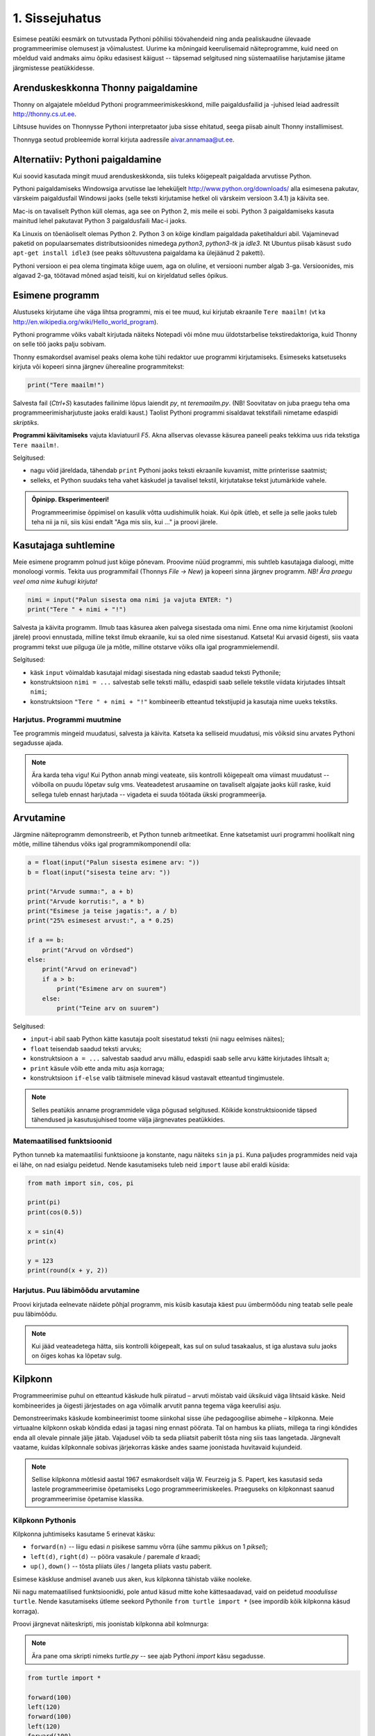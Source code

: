 1. Sissejuhatus
***************

.. todo::

    quotes: http://www.marcofolio.net/tips/27_inspiring_top_notch_programming_quotes.html
    http://quotes.cat-v.org/programming/

.. todo::

    Näita, et programmeerimine ei ole kellelegi üle mõistuse. Proovi demonstreerida, et ka need, kes arvavad, et ei oska, siiski oskavad.
    
Esimese peatüki eesmärk on tutvustada Pythoni põhilisi töövahendeid ning anda pealiskaudne ülevaade programmeerimise olemusest ja võimalustest. Uurime ka mõningaid keerulisemaid näiteprogramme, kuid need on mõeldud vaid andmaks aimu õpiku edasisest käigust -- täpsemad selgitused ning süstemaatilise harjutamise jätame järgmistesse peatükkidesse.

.. todo::

    arutulusega programmi kirjapanek ülesande püstitusest alustades


.. index::
    single: installeerimine

Arenduskeskkonna Thonny paigaldamine
====================================
Thonny on algajatele mõeldud Pythoni programmeerimiskeskkond, mille paigaldusfailid ja -juhised leiad aadressilt http://thonny.cs.ut.ee.


.. image:: images/thonny.png
    :width: 100%

Lihtsuse huvides on Thonnysse Pythoni interpretaator juba sisse ehitatud, seega piisab ainult Thonny installimisest.

Thonnyga seotud probleemide korral kirjuta aadressile aivar.annamaa@ut.ee. 



Alternatiiv: Pythoni paigaldamine
=================================
Kui soovid kasutada mingit muud arenduskeskkonda, siis tuleks kõigepealt paigaldada arvutisse Python.

Pythoni paigaldamiseks Windowsiga arvutisse lae leheküljelt http://www.python.org/downloads/ alla esimesena pakutav, värskeim paigaldusfail Windowsi jaoks (selle teksti kirjutamise hetkel oli värskeim versioon 3.4.1) ja käivita see.

Mac-is on tavaliselt Python küll olemas, aga see on Python 2, mis meile ei sobi. Python 3 paigaldamiseks kasuta mainitud lehel pakutavat Python 3 paigaldusfaili Mac-i jaoks.

Ka Linuxis on tõenäoliselt olemas Python 2. Python 3 on kõige kindlam paigaldada paketihalduri abil. Vajaminevad paketid on populaarsemates distributsioonides nimedega `python3`, `python3-tk` ja `idle3`. Nt Ubuntus piisab käsust ``sudo apt-get install idle3`` (see peaks sõltuvustena paigaldama ka ülejäänud 2 paketti). 

Pythoni versioon ei pea olema tingimata kõige uuem, aga on oluline, et versiooni number algab 3-ga. Versioonides, mis algavad 2-ga, töötavad mõned asjad teisiti, kui on kirjeldatud selles õpikus.


Esimene programm
================
Alustuseks kirjutame ühe väga lihtsa programmi, mis ei tee muud, kui kirjutab ekraanile ``Tere maailm!`` (vt ka http://en.wikipedia.org/wiki/Hello_world_program). 

Pythoni programme võiks vabalt kirjutada näiteks Notepadi või mõne muu üldotstarbelise tekstiredaktoriga, kuid Thonny on selle töö jaoks palju sobivam.

Thonny esmakordsel avamisel peaks olema kohe tühi redaktor uue programmi kirjutamiseks. Esimeseks katsetuseks kirjuta või kopeeri sinna järgnev üherealine programmitekst:

.. sourcecode:: py3

    print("Tere maailm!")
    
Salvesta fail (`Ctrl+S`) kasutades failinime lõpus laiendit `py`, nt `teremaailm.py`. (NB! Soovitatav on juba praegu teha oma programmeerimisharjutuste jaoks eraldi kaust.) Taolist Pythoni programmi sisaldavat tekstifaili nimetame edaspidi *skriptiks*.

**Programmi käivitamiseks** vajuta klaviatuuril `F5`. Akna allservas olevasse käsurea paneeli peaks tekkima uus rida tekstiga ``Tere maailm!``.

Selgitused:

* nagu võid järeldada, tähendab ``print`` Pythoni jaoks teksti ekraanile kuvamist, mitte printerisse saatmist;
* selleks, et Python suudaks teha vahet käskudel ja tavalisel tekstil, kirjutatakse tekst jutumärkide vahele.

.. admonition:: Õpinipp. Eksperimenteeri!

    Programmeerimise õppimisel on kasulik võtta uudishimulik hoiak. Kui õpik ütleb, et selle ja selle jaoks tuleb teha nii ja nii, siis küsi endalt "Aga mis siis, kui ..." ja proovi järele.
    
Kasutajaga suhtlemine
=====================
Meie esimene programm polnud just kõige põnevam. Proovime nüüd programmi, mis suhtleb kasutajaga dialoogi, mitte monoloogi vormis. Tekita uus programmifail (Thonnys `File -> New`) ja kopeeri sinna järgnev programm. *NB! Ära praegu veel oma nime kuhugi kirjuta!*

.. sourcecode:: py3

    nimi = input("Palun sisesta oma nimi ja vajuta ENTER: ")
    print("Tere " + nimi + "!")

Salvesta ja käivita programm. Ilmub taas käsurea aken palvega sisestada oma nimi. Enne oma nime kirjutamist (kooloni järele) proovi ennustada, milline tekst ilmub ekraanile, kui sa oled nime sisestanud. Katseta! Kui arvasid õigesti, siis vaata programmi tekst uue pilguga üle ja mõtle, milline otstarve võiks olla igal programmielemendil.

Selgitused:

* käsk ``input`` võimaldab kasutajal midagi sisestada ning edastab saadud teksti Pythonile;
* konstruktsioon ``nimi = ...`` salvestab selle teksti mällu, edaspidi saab sellele tekstile viidata kirjutades lihtsalt ``nimi``;
* konstruktsioon ``"Tere " + nimi + "!"`` kombineerib etteantud tekstijupid ja kasutaja nime uueks tekstiks.

Harjutus. Programmi muutmine
----------------------------
Tee programmis mingeid muudatusi, salvesta ja käivita. Katseta ka selliseid muudatusi, mis võiksid sinu arvates Pythoni segadusse ajada.

.. note:: 

    Ära karda teha vigu! Kui Python annab mingi veateate, siis kontrolli kõigepealt oma viimast muudatust -- võibolla on puudu lõpetav sulg vms. Veateadetest arusaamine on tavaliselt algajate jaoks küll raske, kuid sellega tuleb ennast harjutada -- vigadeta ei suuda töötada ükski programmeerija.



Arvutamine
==========
Järgmine näiteprogramm demonstreerib, et Python tunneb aritmeetikat. Enne katsetamist uuri programmi hoolikalt ning mõtle, milline tähendus võiks igal programmikomponendil olla:

.. sourcecode:: py3

    a = float(input("Palun sisesta esimene arv: "))
    b = float(input("sisesta teine arv: "))
    
    print("Arvude summa:", a + b)
    print("Arvude korrutis:", a * b)
    print("Esimese ja teise jagatis:", a / b)
    print("25% esimesest arvust:", a * 0.25)
    
    if a == b:
        print("Arvud on võrdsed")
    else:
        print("Arvud on erinevad")
        if a > b:
            print("Esimene arv on suurem")
        else:
            print("Teine arv on suurem")
    
Selgitused: 

* ``input``-i abil saab Python kätte kasutaja poolt sisestatud teksti (nii nagu eelmises näites);
* ``float`` teisendab saadud teksti arvuks;
* konstruktsioon ``a = ...`` salvestab saadud arvu mällu, edaspidi saab selle arvu kätte kirjutades lihtsalt ``a``;
* ``print`` käsule võib ette anda mitu asja korraga;
* konstruktsioon ``if-else`` valib täitmisele minevad käsud vastavalt etteantud tingimustele.

.. note::

    Selles peatükis anname programmidele väga põgusad selgitused. Kõikide konstruktsioonide täpsed tähendused ja kasutusjuhised toome välja järgnevates peatükkides.



Matemaatilised funktsioonid
---------------------------
Python tunneb ka matemaatilisi funktsioone ja konstante, nagu näiteks ``sin`` ja ``pi``. Kuna paljudes programmides neid vaja ei lähe, on nad esialgu peidetud. Nende kasutamiseks tuleb neid ``import`` lause abil eraldi küsida:

.. sourcecode:: py3

    from math import sin, cos, pi
    
    print(pi)
    print(cos(0.5))
    
    x = sin(4)
    print(x)
    
    y = 123 
    print(round(x + y, 2))

Harjutus. Puu läbimõõdu arvutamine
----------------------------------
Proovi kirjutada eelnevate näidete põhjal programm, mis küsib kasutaja käest puu ümbermõõdu ning teatab selle peale puu läbimõõdu.


.. note::
    Kui jääd veateadetega hätta, siis kontrolli kõigepealt, kas sul on sulud tasakaalus, st iga alustava sulu jaoks on õiges kohas ka lõpetav sulg.

.. index::
    single: turtle
    single: kilpkonn; turtle
    
Kilpkonn
========
Programmeerimise puhul on etteantud käskude hulk piiratud – arvuti mõistab vaid üksikuid väga lihtsaid käske. Neid kombineerides ja õigesti järjestades on aga võimalik arvutit panna tegema väga keerulisi asju. 

Demonstreerimaks käskude kombineerimist toome siinkohal sisse ühe pedagoogilise abimehe – kilpkonna. Meie virtuaalne kilpkonn oskab kõndida edasi ja tagasi ning ennast pöörata. Tal on hambus ka pliiats, millega ta ringi kõndides enda all olevale pinnale jälje jätab. Vajadusel võib ta seda pliiatsit paberilt tõsta ning siis taas langetada. Järgnevalt vaatame, kuidas kilpkonnale sobivas järjekorras käske andes saame joonistada huvitavaid kujundeid.

.. note:: 
    
    Sellise kilpkonna mõtlesid aastal 1967 esmakordselt välja W. Feurzeig ja S. Papert, kes kasutasid seda lastele programmeerimise õpetamiseks Logo programmeerimiskeeles. Praeguseks on kilpkonnast saanud programmeerimise õpetamise klassika.

Kilpkonn Pythonis
-----------------
Kilpkonna juhtimiseks kasutame 5 erinevat käsku:

* ``forward(n)`` -- liigu edasi `n` pisikese sammu võrra (ühe sammu pikkus on 1 *piksel*);
* ``left(d)``, ``right(d)`` -- pööra vasakule / paremale `d` kraadi;
* ``up()``, ``down()`` -- tõsta pliiats üles / langeta pliiats vastu paberit.

Esimese käskluse andmisel avaneb uus aken, kus kilpkonna tähistab väike nooleke.

Nii nagu matemaatilised funktsioonidki, pole antud käsud mitte kohe kättesaadavad, vaid on peidetud `moodulisse` ``turtle``. Nende kasutamiseks ütleme seekord Pythonile ``from turtle import *`` (see impordib kõik kilpkonna käsud korraga).

Proovi järgnevat näiteskripti, mis joonistab kilpkonna abil kolmnurga:

.. note::
    
    Ära pane oma skripti nimeks `turtle.py` -- see ajab Pythoni `import` käsu segadusse.
    
.. sourcecode:: py3
    
    from turtle import *
    
    forward(100)
    left(120)
    forward(100)
    left(120)
    forward(100)
    left(120)
    
    exitonclick() # see võimaldab akna sulgemist hiireklõpsuga

Harjutus. Ruut
--------------
Kirjuta skript, mis joonistab kilpkonnaga ruudu.


Kontrollküsimus. Mis see on?
----------------------------
Mida joonistab järgmine programm? NB! Proovi vastata enne programmi käivitamist! Vajadusel mängi programm paberi ja pliiatsiga läbi. 

.. sourcecode:: py3

    from turtle import *
    
    forward(100)
    right(90)
    forward(20)
    
    left(120)
    forward(60)
    left(120)
    forward(60)
    left(120)
    
    forward(20)
    right(90)
    forward(100)
    
    left(90)
    forward(20)
    
    exitonclick()
    
Näide. Sisendi ja muutujate kasutamine joonistamisel
----------------------------------------------------
Tuleta meelde ülalpool toodud kasutaja nime küsimise programmi ja proovi selle põhjal ennustada järgneva näiteprogrammi käitumist:

.. sourcecode:: py3

    from turtle import *
    
    nipitiri = int(input("Sisesta mingi täisarv: "))
    
    forward(nipitiri)
    left(120)
    forward(nipitiri)
    left(120)
    forward(nipitiri)
    left(120)
    
    exitonclick() 
   

Selle programmi katsetamisel tuleb toimetada kahes aknas -- kõigepealt on vaja sisestada käsureal küsitud arv ning seejärel jälgida graafikaaknas toimuvat. Proovi programmi käivitada mitu korda, sisestades igal korral erineva arvu.

Nagu näed, joonistatakse alati võrdkülgne kolmnurk, mille küljepikkus sõltub sisestatud arvust. Seda aitab saavutada *muutuja* kasutamine -- 3. real salvestame kasutaja sisestatud arvu muutujasse nimega ``nipitiri`` ja järgnevalt kasutame sama muutujat kolmes kohas, mis annabki kõigile külgedele sama pikkuse. Käsk ``int`` muutuja salvestamise juures teisendab kasutaja sisestatud teksti arvuks (tekst ``"150"`` ja arv ``150`` on Pythoni jaoks täiesti erinevad asjad). 


Harjutus. Ümbrik
----------------
Kirjuta skript, mis joonistab kilpkonnaga mõne huvitava kujundi, näiteks ümbriku. 


.. image:: images/ymbrik.png

.. hint::
    
    Diagonaali pikkuse leidmiseks tuleta meelde üht tuntud koolimatemaatika teoreemi. Kui jääd sellega hätta, siis proovi leida paras pikkus katsetamise teel.

.. index::
    single: veaotsing



.. index::
    single: käsurida
    single: shell; käsurida

Pythoni käsurida
================
Programmeerida saab ka käsureal, ilma et programmi peaks skriptina salvestamata. Selline programmeerimise viis sobib väiksemate ülesannete lahendamiseks ning Pythoni võimaluste katsetamiseks. Kuna käske antakse ühekaupa ja tulemus näidatakse kohe järgmisel real, nimetatakse seda ka *interaktiivseks programmeerimiseks*. 

Thonnys on käsurida alati nähtav, IDLE'is saad käsurea avada menüüvalikuga `Windows -> Python shell`. Käsuviip ``>>>`` näitab kohta, kuhu saab kirjutada Pythoni käsu -- vajutades ENTER, see käsk täidetakse. Järgnev näide on kopeeritud käsurealt, kuhu sisestati 2 käsku ``print("Tere maailm!")`` ja ``print(23*454)``:

.. sourcecode:: py3

    >>> print("Tere maailm!")
    Tere maailm!
    >>> print(23*454)
    10442

.. note::

    Edaspidi tuleb meil näiteid nii käsurea kui ka skriptide (st faili salvestatud programmide) kohta. Kui näide algab käsuviibaga (``>>>``), siis esitab see käsurea dialoogi. Vastasel juhul on tegemist skriptiga.
    
    NB! Käsureal kasutatakse käsuviiba märki vaid selleks, et oleks kergem eristada, millistel ridadel on käsud ja millistel on vastused. Seda ei ole vaja kunagi ise kirjutada. Skriptis ei kasutata seda märki kunagi.

.. note::

    Thonny käsureal saab varasema käsu uuesti aktiivseks vajutades nool-üles klahvi. IDLE'is tuleb liikuda nooleklahvidega soovitud käsuni ja vajutada ENTER (veidi kiirem variant on klahvikombinatsioon Alt+P (P nagu *previous*)).




Harjutus. Interaktiivne programmeerimine
----------------------------------------
Katseta erinevaid siiani nähtud käske ka käsureal. Proovi muuhulgas ka Pythoni mälu kasutamist.

Python kui kalkulaator
----------------------
.. note::
    
    Siin ja edaspidi on käsurea näidete juures soovitatav ise läbi proovida mõned sarnased, aga mitte samad näited (kui proovid täpselt samu näiteid, siis usu, sa saad ka samad tulemused). Ürita Pythonit (või iseennast) üllatada!



Nagu nägid, oskab Python arvutada, seega saaks Pythoni käsurida kasutada võimsa kalkulaatorina. Kuna ``print``-i kirjutamine iga arvutuse juures on liiga tüütu, näidatakse käsureal tulemust ka siis, kui avaldis kirjutada ilma ``print`` käsuta: 

.. sourcecode:: py3  
    
    >>> 3 / 2
    1.5
    >>> 5 * 5
    25
    >>> 4 + 9 - 1
    12
    >>> 10 / 3
    3.3333333333333335
    >>> round(10 / 3)
    3

.. note::
    
    Selline trikk toimib ainult käsureal. Kui soovid skriptis midagi ekraanil näidata, tuleb kasutada ikkagi ``print``-käsku.
    


Arve saab mällu salvestada samamoodi nagu skriptis:

.. sourcecode:: py3

    >>> a = 2 * 3 
    >>> b = 1
    >>> a + b + 2
    9

Ka matemaatiliste funktsioonide importimine toimib samal põhimõttel nagu skripti puhul:

.. sourcecode:: py3

    >>> from math import sin, pi
    >>> sin(1)
    0.8414709848078965
    >>> pi
    3.141592653589793


Harjutus. Ruutjuur
------------------
.. todo::

    See peaks olema enne ümbrikku


#. Uuri Pythoni matemaatikamooduli dokumentatsiooni aadressilt http://docs.python.org/3/library/math.html.
#. Proovi aru saada, kuidas arvutatakse Pythonis ruutjuurt.
#. Arvuta Pythoni käsureal, kui pikk on ristkülikukujulise maatüki (mõõtmetega 50m x 75m) diagonaal.

.. hint::

    .. sourcecode:: py3
    
        >>> from math import sqrt
        >>> sqrt(4)
        2.0    

Vigadest
========
Nagu sa ehk eelnevaid ülesandeid lahendades juba märkasid, annab Python märku, kui sa tema arvates midagi valesti oled teinud. Veateateid võiks kõige üldisemalt jaotada kahte liiki:

**Süntaksivea** (ingl *syntax error*) korral ei saa Python programmi tekstist aru ja seetõttu ei hakka ta programmi üldse käivitama. Veateate ütleb Python selle rea kohta, kust ta enam edasi lugeda ei osanud, tegelik vea põhjus on tihti hoopis eelneval real. Üks tüüpilisemaid süntaksivigu on puuduv lõpetav sulg -- kuigi iga programmeerija saab aru, mida on mõeldud lausega ``x = 3 + (4 * 5``, on see Pythoni jaoks täiesti mõttetu tekst, sest see ei vasta Pythoni reeglitele. Teisiti öeldes, Python (nagu ka iga teine programmeerimiskeel) on suur tähenärija ning sellega tuleb arvestada -- programmi kirjutamisel tuleb olla täpne!

**Täitmisaegse vea** (ingl *runtime error*) puhul programm küll käivitati, aga mingi konkreetse käsu täitmine ebaõnnestus. Vigaseks käsuks võis olla näiteks nulliga jagamine, valesti kirjutatud funktsiooninime kasutamine, olematu faili lugemine vms. Kui sa pole siiani ühtki täitmisaegset veateadet näinud, siis sisesta käsureal käsk ``prin("Tere!")``. Täitmisaegseid vigu nimetatakse tihti ka **erinditeks** (ingl *exception*).

.. note::

    Täitmisaegses veateates on tavaliselt mitme rea jagu infot, mis on abiks kogenud programmeerijale, aga võib algajal silme eest kirjuks võtta. Sellest ei tasu lasta ennast heidutada -- enamasti piisab vaid veateate viimase rea lugemisest. Lisaks probleemi kirjeldusele on veateates alati ka reanumber, mis viitab vea tekitanud reale programmi tekstis. (Käsureal töötades on aktiivse käsu reanumber alati 1.)

    Paraku tuleb algajatel vahel ka veateate viimase rea üle pead murda -- hea näide on see, kui sulle öeldakse käsu ``cos(pi)`` peale ``NameError: name "cos" not defined``. Sisuline põhjus pole siin mitte see, et käsk ``cos`` vale oleks, vaid see, et sa unustasid eelnevalt ``cos`` funktsiooni importida. (Ei, Python ei soovi programmeerijaid segaste teadetega kiusata -- kui õpid tundma Pythoni tööpõhimõtteid, siis paistab ka sulle antud veateate sõnastus täiesti loomulik.)

.. note::

    Veateate põhjust on kergem leida, kui sa kirjutad programmi järk-järgult ja katsetad poolikut lahendust iga täienduse järel. Kui programm töötas korralikult enne viimase rea lisamist, aga nüüd annab veateate, siis tõenäoliselt on viga viimases reas ja sa ei pea tervet programmi läbi vaatama.

Veateateid näed sa oma programmeerimise karjääri jooksul väga palju, seega ei maksa neid karta. Lähtu sellest, et iga veateade on mõeldud programmeerija abistamiseks -- loe teate tekst (või vähemalt viimane rida) alati hoolikalt läbi ja mõtle, milles võis probleem olla. Nii märkad varsti, et Pythoni veateadete salakiri on muutunud arusaadavaks ja kasulikuks informatsiooniks.

Loogikavead
-----------
Programmeerimises on veel üks liik vigasid, mis on kõige raskemini avastatavad -- need on **loogikavead**. Nende vigade puhul võib kõik olla Pythoni seisukohast korrektne (st mingit veateadet ei tule), aga programm ei tee seda, mida programmeerija silmas pidas.

Harjutus. Loogikaviga
---------------------
Leia järgnevast näiteprogrammist loogikaviga:

.. sourcecode:: py3

    aeg = float(input("Mitu tundi kulus sõiduks? "))
    teepikkus = float(input("Mitu kilomeetrit sõitsid? "))
    kiirus = aeg / teepikkus
    
    print("Sinu kiirus oli", kiirus, "km/h")


.. todo::

    TODO: Näide koos arutlusega
    TODO: Video!

Programmeerimisest üldisemalt
=============================
Astume nüüd sammu tagasi ja vaatame üle mõningad üldisemad programmeerimisega seotud küsimused.

Mis on programm?
----------------
`Programm`, nii nagu me seda selles õpikus mõistame, on mingi tegevuse kirjeldus. Selle poolest on programmi mõiste väga sarnane teatris ja kinos kasutatavale käsikirja e stsenaariumi mõistele (inglise keeles saab kasutada mõlema mõiste kohta lausa sama sõna `script`).

Oluline erinevus teatri käsikirja ning programmi vahel on see, et programm pannakse kirja mingis `programmeerimiskeeles` (nt `Python` või `Java`), mitte loomulikus keeles (nt eesti või inglise keel). Programmeerimiskeeled on palju primitiivsemad ja rangemad kui loomulikud keeled (seda nii sõnavara kui ka reeglite poolest), seetõttu on võimalik neid keeli õpetada ka arvutile. See omakorda võimaldab meil lasta arvutil oma käsikirja etendada (st programmi käivitada e jooksutada). 

Tavapärases kirjas või kõnes on iga mõte tavaliselt väljendatud liiaga -- kui mõnes lauses on kirjaviga või keelevääratus, siis järgnevad sõnad ja laused aitavad mõttest siiski õigesti aru saada. Programmeerimiskeeles kirjutatud tekstid on seevastu tihedad, seal ei ole midagi üleliigset, mille abil saaks vigaselt väljendatud mõtet õigesti mõista -- kui programmeerija kirjutab kasvõi ühe tähe valesti, on tulemuseks vigane või vale tähendusega programm. See tähendab, et *programmides mängivad pisikesed detailid palju suuremat rolli kui loomulikus kõnes või kirjas*.

Veel üks erinevus: kuigi kaasaegses teatris kaasatakse mõnikord etendusse ka publikut, on etenduse kulg enamasti siiski ette teada. Programmidesse on seevastu peaaegu alati sisse kirjutatud ka publikuga (kasutajaga) suhtlemine, mis võib edasist programmi käiku väga oluliselt mõjutada. Lisaks kasutajalt saadud infole (mis on edastatud nt hiire või klaviatuuri abil) võib programm hankida infot ka näiteks kõvakettalt või internetist.


Mis on programmeerimine?
------------------------

.. todo::

    TODO: kunst? teadus? inseneritöö?

Kõige lihtsam oleks öelda, et programmeerimine on programmi kirjapanemine. Tehniliselt võttes see nii ongi, aga mängu tulevad ka mõned inimlikud aspektid.

Kuna lähteülesanne on alati püstitatud loomulikus keeles, võivad paljud olulised nüansid jääda esialgu tähelepanuta. Seetõttu ei õnnestu tavaliselt programmi oma peast lihtsalt "maha kirjutada" -- enamasti tuleb alustada mõne fragmendiga, mille kirjapanek annab parema arusaamise ülesande olemusest. Parem arusaamine omakorda võimaldab näha, mida tuleks veel täpsustada, mida järgmisena kirja panna jne. Teisiti öeldes peab programmeerija pidevalt ülesannet `analüüsima`. Analüüsi ning programmi kirjutamise tsükkel kordub suuremate ülesannete juures palju kordi.

Teiseks, programmeerija on inimene ja inimene teeb vigu. Seetõttu loetakse üheks programmeerimise osaks ka programmi `silumist` st juba kirjapandud programmist vigade otsimist ja nende parandamist. Suurem osa vigu avastatakse eespool kirjeldatud kirjutamise ja analüüsimise protsessis, aga tähelepanelik maksab olla ka siis, kui programm on sinu arvates juba valmis.

Kokkuvõtteks võib öelda, et *programmeerimine on mitmekesine protsess*, kuhu on muuhulgas põimitud ülesande analüüsimine, lahenduse kirjapanek, selle kontrollimine ja parandamine.

.. todo:: 

    Kas programmeerimine on "kuiv"? Kas on olemas 1 õige lahendus?

.. todo::

    Esimene kirjutis ei pea olema lõplik

Mis on Python?
--------------
Python on programmeerimiskeel ning samas ka programm, mis `interpreteerib` keeles Python kirjutatud programme. 

.. note::

    Mõne programmeerimiskeele puhul (nt. `C` või `C++`) tõlgitakse e kompileeritakse programmid enne käivitamist masinkoodi (st arvuti keelde). Selliselt ettevalmistatud programmide käivitamiseks pole eraldi interpretaatorprogrammi tarvis -- arvuti ise on interpretaator.
    
    Taolisel lähenemisel on omad eelised ja omad puudused, aga on leitud, et vähemalt programmeerimise õppimisel on interpreteeritava keele (nt Pythoni) kasutamine mugavam.
    

Mõtteharjutus. Tehisintellekt
-----------------------------
Kuidas võiks arvutite ja tehisintellekti areng mõjutada programmeerijate elu? Kas tulevikus saab programmeerida eesti või inglise keeles? Millised takistused tuleks selleks ületada? Kas kunagi hakkavad arvutid arvestama sellega, et programmeerija võib teha vigu? ("Hmm... siin on küll kirjas ``2 / x``, aga see ei klapi siin mitte, küllap ta mõtles ``x / 2``.")




Programmeerimise õppimine
=========================
Programmeerimist ei saa ära õppida selles mõttes nagu saab selgeks õppida teatud hulka võõrkeelseid väljendeid. Kuigi kõik Pythonis programmeerimise reeglid saaks vabalt mahutada ühele A4-le, ei piisa ainult nende meeldejätmisest, sest võimalusi nende reeglite kombineerimiseks on lõputult. Lisaks reeglite teadmisele tuleb osata näha ülesande sisse, märgata selle nüansse, kujutleda otsitavat lahendust ning lõpuks tõlkida oma nägemus programmeerimiskeelde. See on protsess, mis nõuab samaaegselt loovust ja täpsust, üldistusvõimet ja konkreetsust. 

Et suuta taolist protsessi oma peas läbi viia ka raskete (st huvitavate) ülesannete puhul, on vaja harjutada järjest raskemate ülesannetega, ainult teooria lugemisest ja näiteülesannete läbiproovimisest ei piisa. Seetõttu on järgnevates peatükkides hulk ülesandeid, mis nõuavad äsja loetud materjali praktilist rakendamist.

.. admonition:: NB!

    Eespool mainitud täpsuse ja konkreetsuse aspekt ütleb muuhulgas seda, et ülesande lahendus tuleks panna kirja isegi siis, kui sa suudad selle oma peas valmis konstrueerida. Keel, mida me kasutame mõtlemiseks, on palju hägusam ja vähem range kui programmeerimiskeeled, seetõttu on alati võimalus, et pealtnäha korralik lahendus meie peas on tegelikult puudulik või vigane.

Kui sa tunned, et mõne õpikus antud ülesande lahendamiseks pole piisavalt juhtnööre, siis tea, et see on taotluslik -- need ülesanded õpetavad sulle tehniliste probleemide lahendamist kõige üldisemal tasemel. Proovi taolist ülesannet enda jaoks ümber sõnastada, otsi seoseid ja sarnasusi teiste ülesannetega, lihtsusta ülesannet, otsi abi internetist või kaaslastelt, võta väike puhkepaus, vaata ülesannet värske pilguga ja proovi jälle. Läbi raskuste saavutatud kogemused ja oskused on sulle edaspidi kõige rohkem abiks!

Programmeerimiseks vajalikku ettevalmistust on mõnel inimesel rohkem ja teisel vähem, aga harjutamisega on kõigil võimalik end selles osas arendada!

.. topic:: Kui palju aega lugemisele kulutada?

    Mõnikord heidavad programmeerimise õppijad meelt, kui neil ei õnnestu mõnest lõigust esimese lugemisega aru saada. Tehniliste tekstide puhul on aga täiesti normaalne, kui mõnda osa tuleb mitu korda lugeda, sest tekst on harilikust proosatekstist tihedam. Kui ka mitu korda lugedes jääb asi segaseks, siis maksab kelleltki abi küsida. Aidata võib ka see, kui minna materjaliga ikkagi edasi ning hiljem segase koha juurde tagasi tulla.


Mõtlemise stiilid
-----------------
Osa inimesi (sh suur osa programmeerijatest) eelistavad õppida ja mõelda abstraktselt -- nad ei tunne ennast kindlalt enne, kui nad on suutnud käsitletava teema formuleerida enda peas võimalikult üldiselt. Sellise mõtlemisstiili märksõnad on loogika, ratsionaalsus, abstraktsus, formaalsus ja üldistamine. Nende märksõnadega seotud mõtteprotsessid pidavat toimuma peamiselt vasakus ajupooles.

Teistele (nt suurele osale kunstnikest) lähevad rohkem korda konkreetsed situatsioonid või kombinatsioonid. Uue teema õppimisel ei tunne nad ennast kindlalt enne, kui nad on suutnud selle seostada millegi konkreetse või elulisega. Öeldakse, et nemad suudavad paremini kasutada oma paremat ajupoolt, mis pidavat muuhulgas vastutama intuitsiooni ja loova mõtlemise eest.

Kuigi tavaliselt rõhutatakse programmeerimise juures abstraktse mõtlemise vajalikkust, peab edukas programmeerija kasutama siiski tervet oma aju. Keeruliste süsteemide loomine nõuab tõepoolest head üldistamisvõimet, aga parimad programmiideed sünnivad tihti hoopis konkreetsetest, elulistest või ka täiesti mitteratsionaalsetest mõtetest ja tunnetest.

Loomulikult ei ole kõik must ja valge -- inimene mõtleb erinevates situatsioonides erinevalt ning erinevaid mõtlemise stiile on võimalik endas arendada. Siiski on erinevatel inimestel programmeerimise õppimisel erinevad lähtepositsioonid ja seega ka erinevad väljakutsed. Kui sa ei tunne ennast abstraktsete teemadega mugavalt, siis tuleb sul lihtsalt rohkem konkreetseid ülesandeid lahendada, enne kui õnnestub mingist teemast üldistatud ettekujutus saada. Neil, kes kalduvad abstraktsust eelistama, on mõtet iga teema juures võtta endale lisaaega märkamaks võimalikke seoseid igapäevase eluga.


Mõtteharjutus. Sina ja programmeerimine
---------------------------------------
* Kas sa eelistad mõelda pigem abstraktselt või konkreetselt? Miks sa nii arvad?
* Milliseid oma tugevaid külgi saaksid sa programmeerimisel rakendada? Tähelepanelikkust? Loovust? Järjekindlust? Täpsust? Julgust väljakutseid vastu võtta? Head üldistusvõimet? Uudishimu? Korrektsust? Seoste ja mustrite märkamise oskust?
* Milliseid nimetatud omadustest pead sa veel arendama?


Programmeerimine vs maagia
--------------------------

.. todo::

    TODO: ära jäta muljet, et katsetamine on halb!!!!!
    TODO: viita tagasi mõtlemise stiilidele

Algajatel programmeerijaltel võib kergesti tekkida mulje, et programmeerimiseks tuleb teada mingit komplekti "loitse" (programmilõike), mille on välja mõelnud vanad ja targad mehed ning neid tuleb rituaali korras "sõnuda" (st oma programmi kopeerida), ja loota, et kokku sattusid õiged loitsud, mis annavad soovitud tulemuse. Taolist lähenemist nimetatakse inglise keeles `cargo cult programming` (vt http://en.wikipedia.org/wiki/Cargo_cult) ja see lähenemine ei vii praktikas kuigi kaugele.

On täiesti arusaadav, kui mõned selle peatüki näited või ülesanded jäid praegu sinu jaoks segaseks või lausa müstiliseks. Pole hullu, peatüki eesmärk oli anda lihtsalt esimene ettekujutus Pythoni programmidest. Tegelikult pole programmeerimises aga midagi müstilist -- iga programmilõigu tööpõhimõte on võimalik alati täielikult ära seletada.

Keerulisemate programmide loomine, täiendamine ja muutmine on võimalik vaid siis, kui saad programmist lõpuni aru. Seetõttu *on oluline, et järgmisest peatükist alates mõistaksid sa enda kirjutatud programmides iga sümboli otstarvet ja tähendust*.  Kui sa lepid sellega, et mingi koht programmis jääbki segaseks, siis tõenäoliselt raskendab see ka järgnevate teemade mõistmist. Vajadusel küsi julgelt nõu kaaslaste või juhendajate käest, aga *ära pea oma tööd lõpetatuks, kui su programmis on mõni rida, mille tähendust sa täpselt ei mõista! Katse-eksitus meetodil (e lotomängija stiilis) programmeerimine on tupiktee!*

.. note::
    
    Viimase lause juurde võiks siiski lisada väikese möönduse: katsetamine on OK, kui su eesmärk on katsetamise teel asja põhimõttest aru saada. Peaasi, et sa ei loeks oma tööd lõpetatuks enne, kui sa tunned, et saad programmist väga hästi aru.




Kokkuvõte
=========
See peatükk on oma eesmärgi täitnud, kui:

* sa oskad Thonny või mõne muu keskkona abil Pythoni programme avada ja käivitada;
* sa oskad Pythoni käsureal aritmeetikat teha;
* sul on üldine ettekujutus, mida programmeerimine endast kujutab;
* sa tahad programmeerimise õppimisega jätkata.
    
Iga peatüki lõpus on soovitatav teha iseenda jaoks mõttes (või kirjalikult) olulistest punktidest kokkuvõte, aga toome siinkohal välja ka selle, mis on tähtis õpiku autorite arvates:

* Pythonis programmeerimiseks on kaks viisi -- skripti kirjutamine ning käsureal toimetamine;
* programmeerimiskeeled on ranged, seetõttu tuleb programmeerimisel olla täpne;
* programmeerimise õppimine nõuab harjutamist;
* vigade tegemist ei maksa karta;
* enda kirjutatud programmi tuleks lubada vaid need laused, mille otstarbest sa täielikult aru saad.

Ülesanded
=========
.. note ::

    Peatükkide lõpus olevad ülesanded on mahukamad kui teksti sees antud ülesanded ja õpetavad seega paremini probleemi lahendamise oskust. Esimeses peatükis on soenduseks vaid üks ülesanne, edaspidi tuleb neid rohkem.

.. _maja:

1. Maja
-------
Kirjuta programm, mis joonistab kilpkonnaga lihtsa otsevaates maja (võib olla ka pseudo-3D vaatega). 

.. hint::

    Vaja võib minna kilpkonna käske ``up()`` ja ``down()``. Vaata nende tähendust ülaltpoolt.



Projekt
=======
Selle õpiku näited ja ülesanded on valdavalt keskendatud mingile kindlale teemale, mida vastavas peatükis käsitletakse. Reaalse elu programmeerimisülesannetel aga pole taolisi teemalipikuid küljes -- programmeerija peab ise selgusele jõudma, milliseid vahendeid antud ülesande lahendamiseks tarvis läheb.

Teine paratamatu puudus õpikunäidete ja ülesannete juures on see, et need ei pruugi olla kõigi lugejate jaoks ühtviisi huvitavad. Seetõttu on programmeerimise õppimisel väga kasulik valida endale mõni suuremat sorti huvipakkuv ülesanne -- projekt, ning tegelda sellega paralleelselt uute teemade õppimisega. Tuleb välja, et õppimine on palju ladusam ja huvitavam, kui sul on iga uue teema jaoks oma projektiidees juba valmis paras auk, kus õpitut saab kohe rakendada!

Huvitavate ideede realiseerimiseks läheb aga tavaliselt vaja rohkem abivahendeid kui õpikunäidete jaoks. Nende abivahendite tutvustamiseks on mõeldud õpiku kolmas osa, kus vaadeldakse spetsiifilisemate `teekide` (ingl `library`) kasutamist, mille abil saaks luua midagi põnevat ja/või praktilist.

Järgneva osa eesmärk on aidata sind projektiideede genereerimisel. Siin on toodud välja kolm küllalt erinevat programmi, mida on võimalik kirjutada antud õpiku materjali põhjal. Lae need programmid oma arvutisse ja käivita samamoodi nagu ülalpool toodud näiteprogrammid. 

.. note::

    Arvatavasti jääb nende programmide kood praegu arusaamatuks, kuid proovi siiski seda lugeda, kasvõi selleks, et saada aimu, mis sind ees ootab.

Mis toimub?
-----------
:download:`mistoimub.py <downloads/mistoimub.py>`

See küllalt lihtne programm loeb ja esitab andmeid kahelt veebilehelt. Ühel juhul loetakse info sisse spetsiaalses XML formaadis (XML-i töötlemisest tuleb põgusalt juttu ühes hilisemas projektiplokis), teisel juhul otsitakse soovitud info üles Pythoni tekstitöötlusvahenditega (seda õpetab juba järgmine peatükk).

Eurokalkulaator
---------------
:download:`eurokalkulaator.py <downloads/eurokalkulaator.py>`

See programm demonstreerib standardse graafilise kasutajaliidese loomise võimalusi Pythonis. Programmi loogika on siin väga lihtne, põhitöö on kulunud kasutajaliidese elementide paikasättimisele. Sellele teemale on pühendatud õpiku lisa `tkinter`.

Minesweeper
-----------
Selle programmi katsetamiseks tuleb alla laadida 3 faili. Kõik need tuleks salvestada samasse kausta.

* :download:`minesweeper.py <downloads/minesweeper/minesweeper.py>`
* :download:`plain_cover.gif <downloads/minesweeper/plain_cover.gif>`
* :download:`flagged_cover.gif <downloads/minesweeper/flagged_cover.gif>`
    

Siin on tegemist vabas vormis graafilise kasutajaliidesega, mis sobib hästi just mängude tegemiseks. Rohkem selgitusi on lisas `tkinter`.

Sinu enda projekt
-----------------
Vali välja mõned esialgsed programmiideed, mida sa sooviksid Pythonis realiseerida. Uute teemade õppimisel mõtle, kas ja kuidas saaksid antud teemat rakendada enda programmi juures.


Lisalugemine
============
    
Pythoni kasutamine süsteemi käsureal
------------------------------------
Nagu eespool mainitud, on Pythoni programmid tavalised tekstifailid ja nende käivitamiseks läheb vaja vaid Pythoni interpretaatorit. Selle demonstreerimiseks kirjutame oma esimese "Tere maailm!" programmi nüüd Notepadis (Linuxi ja Mac-i puhul kasuta mõnd suvalist tekstiredaktorit) ning käivitame selle *operatsioonisüsteemi käsureal*.

.. note:: 
    Neile, kes pole arvutiga veel päris sinasõbrad, võib alljärgnev protseduur tunduda keeruline. Nagu eespool nägid, saab edukalt programmeerida ka ilma süsteemi käsurida puutumata (selles õpikus me seda rohkem ei puutugi), aga kuna arvutispetsialistide jaoks on käsurea kasutamise oskus väga oluline, siis näitame siinkohal kiirelt ära, kuidas Python toimib OP-süsteemi "kapoti all".

Ava Notepad (või mõni muu tekstiredaktor, mis salvestab *plain text*-i). Kopeeri sinna meie esimese programmi tekst (``print("Tere maailm!")``) ja salvesta, nagu ikka, laiendiga ``.py``.
    
.. note::

    Notepad on laiendite osas kangekaelne -- kui sa paned laiendiks ``.py``, siis lisatakse tõenäoliselt salvestamisel sinna otsa veel ``.txt``. Selle vältimiseks pane salvestusdialoogis failinime ümber veel jutumärgid, nt. ``"teremaailm.py"``. See annab Notepadile märku, et sa tõesti soovid just sellist failinime.

Programmi käivitamiseks avame kõigepealt süsteemi käsurea ja liigume sellesse kausta, kus meie programm asub. Windowsi puhul ava Start-menüü, sisesta otsingulahtrisse *cmd.exe* ja vajuta ENTER. Mac-is ja Linuxis tuleb avada *Terminal*.

Õigesse kausta liikumiseks sisesta ``cd``, tühik ja täielik kausta nimi. Näiteks kui sinu programmeerimise kaust asub sinu kodukaustas, siis võiks kausta vahetamise käsk näha välja midagi sellist:

* ``cd C:\Users\Peeter\Documents\progemine`` (Windows 7 ja Vista);
* ``cd "C:\Documents and Settings\Peeter\My Documents\progemine"`` (Windows XP. Kui kausta nimes esineb tühikuid, tuleb see ümbritseda jutumärkidega);
* ``cd ~/progemine`` (Mac ja Linux).

Programmi käivitamiseks tuleb pöörduda Pythoni interpretaatori poole, öeldes talle jooksutatava programmi nime: 

* ``c:\python32\python teremaailm.py`` (Windowsis, eeldades, et sul on Python 3.2 ja see on paigaldatud vaikimisi määratud kausta);
* ``python3 teremaailm.py`` (Mac ja Linux).

Kui kõik läks kenasti, siis ilmus ekraanile uus rida ``Tere maailm!`` ja selle järel uuesti süsteemi käsuviip. 

Mis selle käsu peale tegelikult toimus:

* OP-süsteem käivitas Pythoni interpretaatori, andes talle *argumendiks* programmi failinime (*teremaailm.py*);
* Pythoni interpretaator luges etteantud faili sisu mällu, vaatas teksti üle (kontrollides muuhulgas, et seal poleks süntaksivigu) ning hakkas käske ükshaaval täitma e *interpreteerima*; 
* esimene käsk ütles, et ekraanile tuleb kirjutada tekst "Tere maailm!". Seda interpretaator ka tegi;
* kuna selles programmis rohkem käske polnud, siis interpretaator lõpetas töö ning käsurida läks tagasi OP-süsteemi kätte.
    
Kui käivitad Pythoni interpretaatori ilma programmi argumendita, siis avaneb Pythoni käsurida, mis on peaaegu identne IDLE'i või Thonny käsureaga.

.. note::

    Kui soovid ka Windowsis käivitada Pythoni interpretaatorit ilma tema asukohta mainimata (olgu interaktiivselt või skripti jooksutamiseks), siis loe edasisi juhiseid siit: http://docs.python.org/3/using/windows.html#configuring-python.
    
    Windowsis saab Pythoni skripte käivitada ka nagu tavalisi programme, nt topeltklõpsuga `Windows Exploreris`.

..
    TODO:
    `Edit with IDLE`
    ----------------
    Üks mugav viis, kuidas Windowsis avada olemasolevaid Pythoni faile IDLE'is, on teha Windows Exploreris soovitud failil paremklõps ning valida `Edit with IDLE`.
        
    Kui arvutis on mitu Pythoni versiooni, siis ei pruugi fail avaneda õiges IDLE'i versioonis. Sel puhul on abiks järgneval aadressil jagatav programm: http://defaultprogramseditor.com/. Sellega saab määrata, millise programmiga peaks mingi failitüüp avanema.
    
Kommentaarid
============
.. disqus::
    :disqus_identifier: sissejuhatus